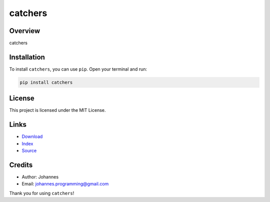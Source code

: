 ========
catchers
========

Overview
--------

catchers

Installation
------------

To install ``catchers``, you can use ``pip``. Open your terminal and run:

.. code-block:: bash

    pip install catchers

License
-------

This project is licensed under the MIT License.

Links
-----

* `Download <https://pypi.org/project/catchers/#files>`_
* `Index <https://pypi.org/project/catchers/>`_
* `Source <https://github.com/johannes-programming/catchers/>`_

Credits
-------

* Author: Johannes
* Email: `johannes.programming@gmail.com <mailto:johannes.programming@gmail.com>`_

Thank you for using ``catchers``!